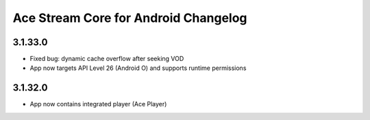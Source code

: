 =====================================
Ace Stream Core for Android Changelog
=====================================

3.1.33.0
--------
* Fixed bug: dynamic cache overflow after seeking VOD
* App now targets API Level 26 (Android O) and supports runtime permissions

3.1.32.0
--------
* App now contains integrated player (Ace Player)
